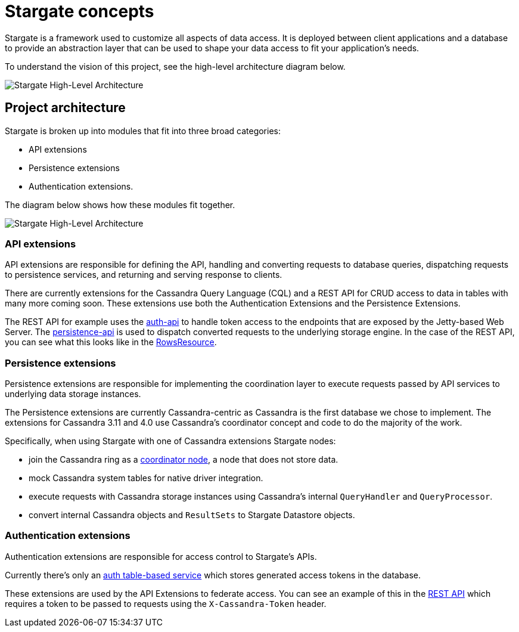 = Stargate concepts

Stargate is a framework used to customize all aspects of data access.
It is deployed between client applications and a database to provide an abstraction layer that can be used to shape your data access to fit your application's needs.

To understand the vision of this project, see the high-level architecture diagram below.

image::https://github.com/stargate/stargate/blob/master/assets/stargate-arch-high-level.png?raw=true[Stargate High-Level Architecture]

== Project architecture

Stargate is broken up into modules that fit into three broad categories:

* API extensions
* Persistence extensions
* Authentication extensions.

The diagram below shows how these modules fit together.

image::https://github.com/stargate/stargate/blob/master/assets/stargate-modules-preview-version.png?raw=true[Stargate High-Level Architecture]

=== API extensions

API extensions are responsible for defining the API, handling and converting requests to database queries, dispatching requests to persistence services, and returning and serving response to clients.

There are currently extensions for the Cassandra Query Language (CQL) and a REST API for CRUD access to data in tables with many more coming soon.
These extensions use both the Authentication Extensions and the Persistence Extensions.

The REST API for example uses the https://github.com/stargate/stargate/tree/master/auth-api[auth-api] to handle token access to the endpoints that are exposed by the Jetty-based Web Server.
The https://github.com/stargate/stargate/tree/master/persistence-api[persistence-api] is used to dispatch converted requests to the underlying storage engine.
In the case of the REST API, you can see what this looks like in the https://github.com/stargate/stargate/blob/master/restapi/src/main/java/io/stargate/web/resources/v2/RowsResource.java[RowsResource].


=== Persistence extensions

Persistence extensions are responsible for implementing the coordination layer to execute requests passed by API services to underlying data storage instances.

The Persistence extensions are currently Cassandra-centric as Cassandra is the first database we chose to implement.
The extensions for Cassandra 3.11 and 4.0 use Cassandra's coordinator concept and code to do the majority of the work.

Specifically, when using Stargate with one of Cassandra extensions Stargate nodes:

* join the Cassandra ring as a https://cassandra.apache.org/doc/latest/architecture/dynamo.html[coordinator node], a node that does not store data.
* mock Cassandra system tables for native driver integration.
* execute requests with Cassandra storage instances using Cassandra's internal `QueryHandler` and `QueryProcessor`.
* convert internal Cassandra objects and `ResultSets` to Stargate Datastore objects.

=== Authentication extensions

Authentication extensions are responsible for access control to Stargate's APIs.

Currently there's only an https://github.com/stargate/stargate/tree/master/auth-table-based-service[auth table-based service] which stores generated access tokens in the database.

These extensions are used by the API Extensions to federate access.
You can see an example of this in the https://github.com/stargate/stargate/tree/master/restapi[REST API] which requires a token to be passed to requests using the `X-Cassandra-Token` header.

